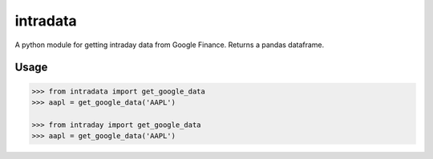 intradata
=========

A python module for getting intraday data
from Google Finance.  Returns a pandas dataframe.

Usage
-----

.. code-block:: pycon

    >>> from intradata import get_google_data
    >>> aapl = get_google_data('AAPL')

    >>> from intraday import get_google_data
    >>> aapl = get_google_data('AAPL')

